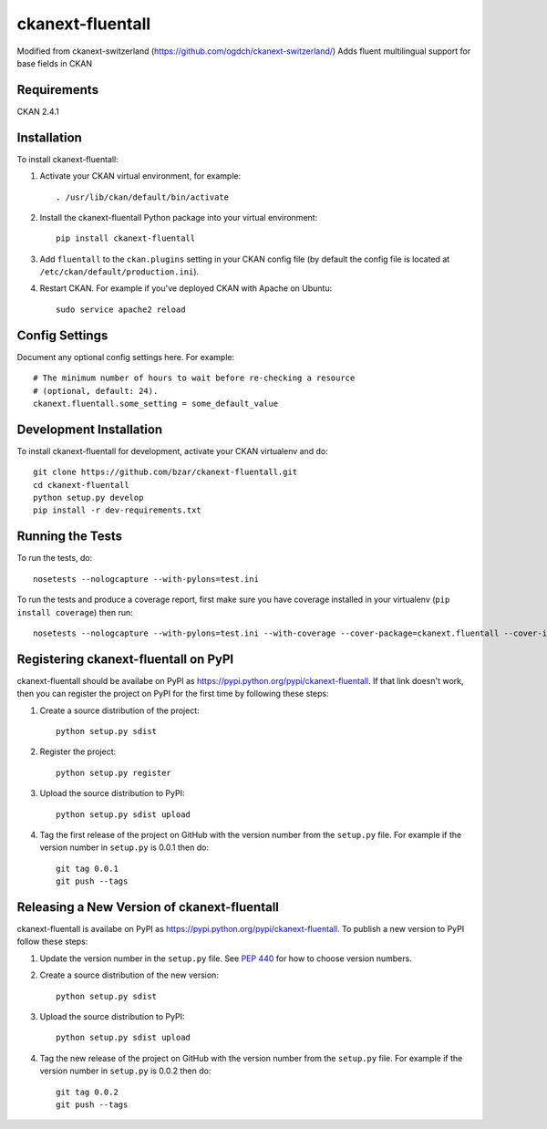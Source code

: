 =============
ckanext-fluentall
=============

Modified from ckanext-switzerland (https://github.com/ogdch/ckanext-switzerland/)
Adds fluent multilingual support for base fields in CKAN


------------
Requirements
------------

CKAN 2.4.1

------------
Installation
------------

.. Add any additional install steps to the list below.
   For example installing any non-Python dependencies or adding any required
   config settings.

To install ckanext-fluentall:

1. Activate your CKAN virtual environment, for example::

     . /usr/lib/ckan/default/bin/activate

2. Install the ckanext-fluentall Python package into your virtual environment::

     pip install ckanext-fluentall

3. Add ``fluentall`` to the ``ckan.plugins`` setting in your CKAN
   config file (by default the config file is located at
   ``/etc/ckan/default/production.ini``).

4. Restart CKAN. For example if you've deployed CKAN with Apache on Ubuntu::

     sudo service apache2 reload


---------------
Config Settings
---------------

Document any optional config settings here. For example::

    # The minimum number of hours to wait before re-checking a resource
    # (optional, default: 24).
    ckanext.fluentall.some_setting = some_default_value


------------------------
Development Installation
------------------------

To install ckanext-fluentall for development, activate your CKAN virtualenv and
do::

    git clone https://github.com/bzar/ckanext-fluentall.git
    cd ckanext-fluentall
    python setup.py develop
    pip install -r dev-requirements.txt


-----------------
Running the Tests
-----------------

To run the tests, do::

    nosetests --nologcapture --with-pylons=test.ini

To run the tests and produce a coverage report, first make sure you have
coverage installed in your virtualenv (``pip install coverage``) then run::

    nosetests --nologcapture --with-pylons=test.ini --with-coverage --cover-package=ckanext.fluentall --cover-inclusive --cover-erase --cover-tests


---------------------------------
Registering ckanext-fluentall on PyPI
---------------------------------

ckanext-fluentall should be availabe on PyPI as
https://pypi.python.org/pypi/ckanext-fluentall. If that link doesn't work, then
you can register the project on PyPI for the first time by following these
steps:

1. Create a source distribution of the project::

     python setup.py sdist

2. Register the project::

     python setup.py register

3. Upload the source distribution to PyPI::

     python setup.py sdist upload

4. Tag the first release of the project on GitHub with the version number from
   the ``setup.py`` file. For example if the version number in ``setup.py`` is
   0.0.1 then do::

       git tag 0.0.1
       git push --tags


----------------------------------------
Releasing a New Version of ckanext-fluentall
----------------------------------------

ckanext-fluentall is availabe on PyPI as https://pypi.python.org/pypi/ckanext-fluentall.
To publish a new version to PyPI follow these steps:

1. Update the version number in the ``setup.py`` file.
   See `PEP 440 <http://legacy.python.org/dev/peps/pep-0440/#public-version-identifiers>`_
   for how to choose version numbers.

2. Create a source distribution of the new version::

     python setup.py sdist

3. Upload the source distribution to PyPI::

     python setup.py sdist upload

4. Tag the new release of the project on GitHub with the version number from
   the ``setup.py`` file. For example if the version number in ``setup.py`` is
   0.0.2 then do::

       git tag 0.0.2
       git push --tags

